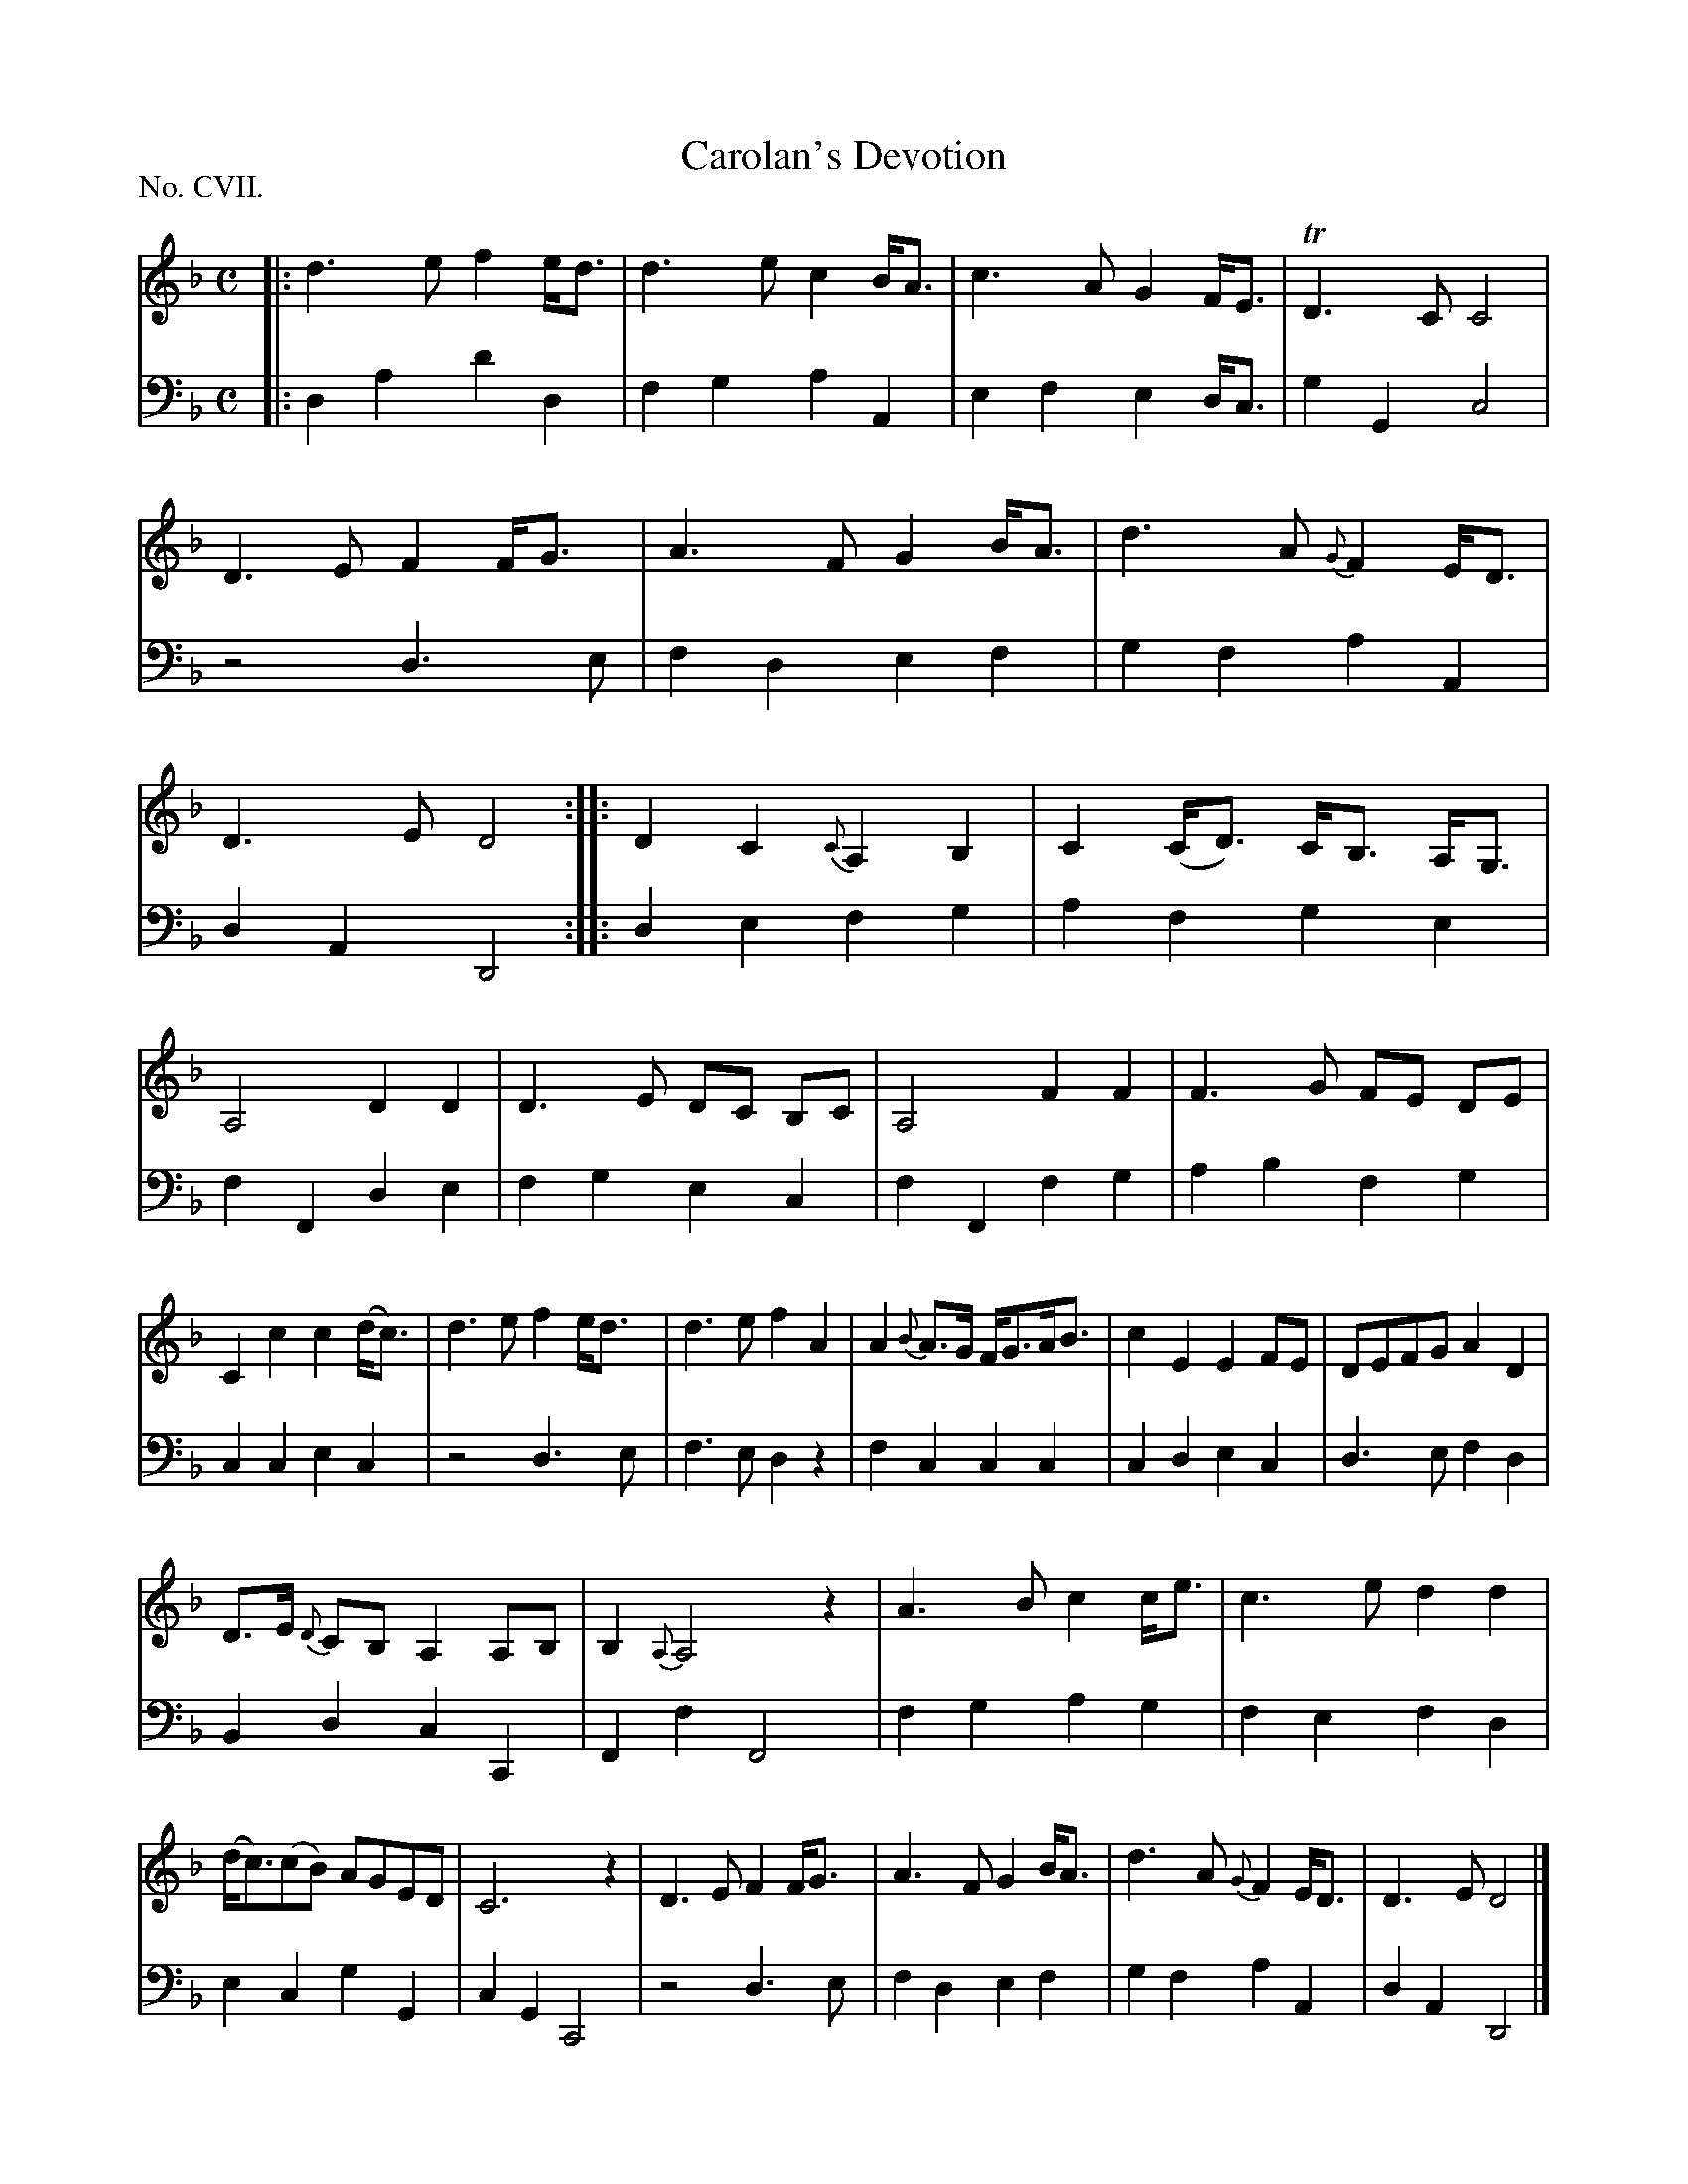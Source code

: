 X: 107
T: Carolan's Devotion
%R: air, march
B: "The Hibernian Muse" p.68
F: http://imslp.org/wiki/The_Hibernian_Muse_%28Various%29
Z: 2015 John Chambers <jc:trillian.mit.edu>
N: The 2nd strain has initial repeat but no final repeat; not fixed.
N: Some 16-note flags are barely visible or missing; assumed when the adjacent note has a clear dot.
P: No. CVII.
M: C
L: 1/8
K: Dm
% - - - - - - - - - - - - - - - - - - - - - - - - - - - - -
V: 1
|:\
d3e f2e<d | d3e c2B<A | c3A G2F<E | TD3C C4 | D3E F2F<G | A3F G2B<A | d3A {G}F2E<D | D3E D4 :|\
|:\
D2C2 {C}A,2B,2 | C2(C<D) C<B, A,<G, |
A,4 D2D2 | D3E DC B,C | A,4 F2F2 | F3G FE DE | C2c2 c2(d<c) |\
d3e f2e<d | d3e f2A2 | A2{B}A>G F<GA<B | c2E2 E2FE | DEFG A2D2 |
D>E {D}CB,A,2A,B, | B,2 {A,}A,4 z2 | A3Bc2c<e |\
c3e d2d2 | (d<c)(cB) AGED | C6 z2 | D3E F2F<G | A3F G2B<A | d3A {G}F2E<D | D3E D4 |]
% - - - - - - - - - - - - - - - - - - - - - - - - - - - - -
V: 2 clef=bass middle=d
|:\
d2a2 d'2d2 | f2g2 a2A2 | e2f2 e2d<c | g2G2 c4 | z4 d3e | f2d2 e2f2 | g2f2 a2A2 |
d2A2 D4 :|\
|:\
d2e2 f2g2 | a2f2 g2e2 | f2F2 d2e2 | f2g2 e2c2 | f2F2 f2g2 | a2b2 f2g2 | c2c2 e2c2 |
z4 d3e | f3e d2z2 | f2c2 c2c2 | c2d2 e2c2 | d3e f2d2 | B2d2 c2C2 | F2f2 F4 | f2g2 a2g2 |
f2e2 f2d2 | e2c2 g2G2 | c2G2 C4 | z4 d3e | f2d2 e2f2 | g2f2 a2A2 | d2A2 D4 |]
